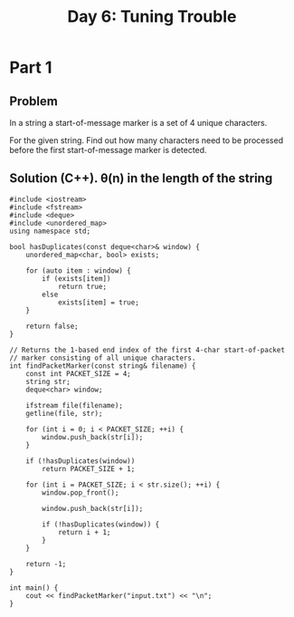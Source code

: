 #+TITLE:Day 6: Tuning Trouble

* Part 1

** Problem

In a string a start-of-message marker is a set of 4 unique characters.

For the given string. Find out how many characters need to be
processed before the first start-of-message marker is detected.

** Solution (C++). θ(n) in the length of the string

#+begin_src C++ :includes '(<vector> <numeric> <iostream> <map>) :namespaces std :flags -std=c++20 :results verbatim
  #include <iostream>
  #include <fstream>
  #include <deque>
  #include <unordered_map>
  using namespace std;

  bool hasDuplicates(const deque<char>& window) {
      unordered_map<char, bool> exists;

      for (auto item : window) {
          if (exists[item])
              return true;
          else
              exists[item] = true;
      }

      return false;
  }

  // Returns the 1-based end index of the first 4-char start-of-packet
  // marker consisting of all unique characters.
  int findPacketMarker(const string& filename) {
      const int PACKET_SIZE = 4;
      string str;
      deque<char> window;

      ifstream file(filename);
      getline(file, str);

      for (int i = 0; i < PACKET_SIZE; ++i) {
          window.push_back(str[i]);
      }

      if (!hasDuplicates(window))
          return PACKET_SIZE + 1;

      for (int i = PACKET_SIZE; i < str.size(); ++i) {
          window.pop_front();

          window.push_back(str[i]);

          if (!hasDuplicates(window)) {
              return i + 1;
          }
      }

      return -1;
  }

  int main() {
      cout << findPacketMarker("input.txt") << "\n";
  }
#+end_src

#+RESULTS:
: 1640
